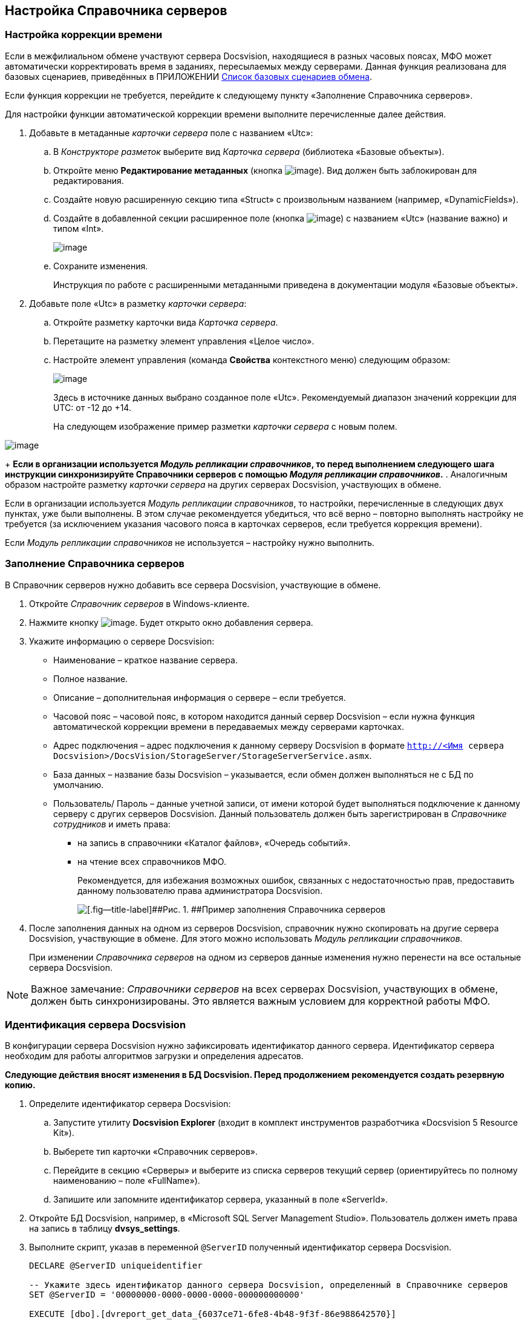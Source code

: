 [[ariaid-title1]]
== Настройка Справочника серверов

=== Настройка коррекции времени

Если в межфилиальном обмене участвуют сервера Docsvision, находящиеся в разных часовых поясах, МФО может автоматически корректировать время в заданиях, пересылаемых между серверами. Данная функция реализована для базовых сценариев, приведённых в ПРИЛОЖЕНИИ xref:Appendix_A.adoc[Список базовых сценариев обмена].

Если функция коррекции не требуется, перейдите к следующему пункту «Заполнение Справочника серверов».

Для настройки функции автоматической коррекции времени выполните перечисленные далее действия.

. Добавьте в метаданные [.dfn .term]_карточки сервера_ поле с названием «Utc»:
[loweralpha]
.. В [.dfn .term]_Конструкторе разметок_ выберите вид [.dfn .term]_Карточка сервера_ (библиотека «Базовые объекты»).
.. Откройте меню [.ph .uicontrol]*Редактирование метаданных* (кнопка image:img/buttonmetadata.png[image]). Вид должен быть заблокирован для редактирования.
.. Создайте новую расширенную секцию типа «Struct» с произвольным названием (например, «DynamicFields»).
.. Создайте в добавленной секции расширенное поле (кнопка image:img/buttonmetadata2.png[image]) с названием «Utc» (название важно) и типом «Int».
+
image::img/reflayoutserver3.png[image]
.. Сохраните изменения.
+
Инструкция по работе с расширенными метаданными приведена в документации модуля «Базовые объекты».
. Добавьте поле «Utc» в разметку [.dfn .term]_карточки сервера_:
[loweralpha]
.. Откройте разметку карточки вида [.dfn .term]_Карточка сервера_.
.. Перетащите на разметку элемент управления «Целое число».
.. Настройте элемент управления (команда [.ph .uicontrol]*Свойства* контекстного меню) следующим образом:
+
image::img/reflayoutserver4.png[image]
+
Здесь в источнике данных выбрано созданное поле «Utc». Рекомендуемый диапазон значений коррекции для UTC: от -12 до +14.
+
На следующем изображение пример разметки [.dfn .term]_карточки сервера_ с новым полем.

image::img/reflayoutserver.png[image]
+
*Если в организации используется [.dfn .term]_Модуль репликации справочников_, то перед выполнением следующего шага инструкции синхронизируйте Справочники серверов с помощью [.dfn .term]_Модуля репликации справочников_.*
. Аналогичным образом настройте разметку [.dfn .term]_карточки сервера_ на других серверах Docsvision, участвующих в обмене.

Если в организации используется [.dfn .term]_Модуль репликации справочников_, то настройки, перечисленные в следующих двух пунктах, уже были выполнены. В этом случае рекомендуется убедиться, что всё верно – повторно выполнять настройку не требуется (за исключением указания часового пояса в карточках серверов, если требуется коррекция времени).

Если [.dfn .term]_Модуль репликации справочников_ не используется – настройку нужно выполнить.

=== Заполнение Справочника серверов

В Справочник серверов нужно добавить все сервера Docsvision, участвующие в обмене.

. Откройте [.dfn .term]_Справочник серверов_ в Windows-клиенте.
. Нажмите кнопку image:img/buttons/add.png[image]. Будет открыто окно добавления сервера.
. Укажите информацию о сервере Docsvision:
* Наименование – краткое название сервера.
* Полное название.
* Описание – дополнительная информация о сервере – если требуется.
* Часовой пояс – часовой пояс, в котором находится данный сервер Docsvision – если нужна функция автоматической коррекции времени в передаваемых между серверами карточках.
* Адрес подключения – адрес подключения к данному серверу Docsvision в формате [.ph .filepath]`http://<Имя сервера Docsvision>/DocsVision/StorageServer/StorageServerService.asmx`.
* База данных – название базы Docsvision – указывается, если обмен должен выполняться не с БД по умолчанию.
* Пользователь/ Пароль – данные учетной записи, от имени которой будет выполняться подключение к данному серверу с других серверов Docsvision. Данный пользователь должен быть зарегистрирован в [.dfn .term]_Справочнике сотрудников_ и иметь права:
** на запись в справочники «Каталог файлов», «Очередь событий».
** на чтение всех справочников МФО.
+
Рекомендуется, для избежания возможных ошибок, связанных с недостаточностью прав, предоставить данному пользователю права администратора Docsvision.
+
image::img/refserverform.png[[.fig--title-label]##Рис. 1. ##Пример заполнения Справочника серверов]
. После заполнения данных на одном из серверов Docsvision, справочник нужно скопировать на другие сервера Docsvision, участвующие в обмене. Для этого можно использовать [.dfn .term]_Модуль репликации справочников_.
+
При изменении [.dfn .term]_Справочника серверов_ на одном из серверов данные изменения нужно перенести на все остальные сервера Docsvision.

[NOTE]
====
[.note__title]#Важное замечание:# [.dfn .term]_Справочники серверов_ на всех серверах Docsvision, участвующих в обмене, должен быть синхронизированы. Это является важным условием для корректной работы МФО.
====

=== Идентификация сервера Docsvision

В конфигурации сервера Docsvision нужно зафиксировать идентификатор данного сервера. Идентификатор сервера необходим для работы алгоритмов загрузки и определения адресатов.

*Следующие действия вносят изменения в БД Docsvision. Перед продолжением рекомендуется создать резервную копию.*

. Определите идентификатор сервера Docsvision:
[loweralpha]
.. Запустите утилиту [.keyword]*Docsvision Explorer* (входит в комплект инструментов разработчика «Docsvision 5 Resource Kit»).
.. Выберете тип карточки «Справочник серверов».
.. Перейдите в секцию «Серверы» и выберите из списка серверов текущий сервер (ориентируйтесь по полному наименованию – поле «FullName»).
.. Запишите или запомните идентификатор сервера, указанный в поле «ServerId».
. Откройте БД Docsvision, например, в «Microsoft SQL Server Management Studio». Пользователь должен иметь права на запись в таблицу [.keyword]*dvsys_settings*.
. Выполните скрипт, указав в переменной `@ServerID` полученный идентификатор сервера Docsvision.
+
[source,pre,codeblock]
----
DECLARE @ServerID uniqueidentifier

-- Укажите здесь идентификатор данного сервера Docsvision, определенный в Справочнике серверов
SET @ServerID = '00000000-0000-0000-0000-000000000000'

EXECUTE [dbo].[dvreport_get_data_{6037ce71-6fe8-4b48-9f3f-86e988642570}] 
        @ServerID
GO
----
. Перезагрузите сервер Docsvision.
. Выполните аналогичные действия на всех серверах Docsvision, участвующих в обмене.

*На уровень выше:* xref:../topics/HowConfig.adoc[Подготовка к работе]
